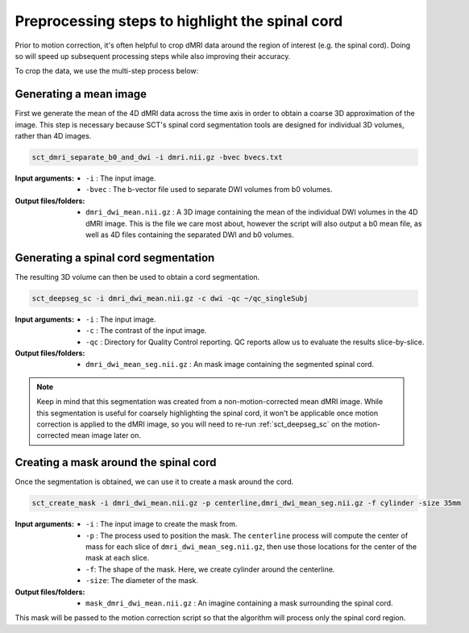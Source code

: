 .. _preprocessing-dmri:

Preprocessing steps to highlight the spinal cord
################################################

Prior to motion correction, it's often helpful to crop dMRI data around the region of interest (e.g. the spinal cord). Doing so will speed up subsequent processing steps while also improving their accuracy.

To crop the data, we use the multi-step process below:

.. figure:: https://raw.githubusercontent.com/spinalcordtoolbox/doc-figures/master/processing-dmri-data/preprocessing.png
   :align: center

Generating a mean image
-----------------------

First we generate the mean of the 4D dMRI data across the time axis in order to obtain a coarse 3D approximation of the image. This step is necessary because SCT's spinal cord segmentation tools are designed for individual 3D volumes, rather than 4D images.

.. code::

   sct_dmri_separate_b0_and_dwi -i dmri.nii.gz -bvec bvecs.txt 

:Input arguments:
   - ``-i`` : The input image.
   - ``-bvec`` : The b-vector file used to separate DWI volumes from b0 volumes. 

:Output files/folders:
   - ``dmri_dwi_mean.nii.gz`` : A 3D image containing the mean of the individual DWI volumes in the 4D dMRI image. This is the file we care most about, however the script will also output a b0 mean file, as well as 4D files containing the separated DWI and b0 volumes.

Generating a spinal cord segmentation
-------------------------------------

The resulting 3D volume can then be used to obtain a cord segmentation.

.. code::

   sct_deepseg_sc -i dmri_dwi_mean.nii.gz -c dwi -qc ~/qc_singleSubj

:Input arguments:
   - ``-i`` : The input image.
   - ``-c`` : The contrast of the input image.
   - ``-qc`` : Directory for Quality Control reporting. QC reports allow us to evaluate the results slice-by-slice.

:Output files/folders:
   - ``dmri_dwi_mean_seg.nii.gz`` : An mask image containing the segmented spinal cord.

.. note::

   Keep in mind that this segmentation was created from a non-motion-corrected mean dMRI image. While this segmentation is useful for coarsely highlighting the spinal cord, it won't be applicable once motion correction is applied to the dMRI image, so you will need to re-run :ref:`sct_deepseg_sc` on the motion-corrected mean image later on.

Creating a mask around the spinal cord
--------------------------------------

Once the segmentation is obtained, we can use it to create a mask around the cord.

.. code::

   sct_create_mask -i dmri_dwi_mean.nii.gz -p centerline,dmri_dwi_mean_seg.nii.gz -f cylinder -size 35mm

:Input arguments:
   - ``-i`` : The input image to create the mask from.
   - ``-p`` : The process used to position the mask. The ``centerline`` process will compute the center of mass for each slice of ``dmri_dwi_mean_seg.nii.gz``, then use those locations for the center of the mask at each slice.
   - ``-f``: The shape of the mask. Here, we create cylinder around the centerline.
   - ``-size``: The diameter of the mask.

:Output files/folders:
   - ``mask_dmri_dwi_mean.nii.gz`` : An imagine containing a mask surrounding the spinal cord.

This mask will be passed to the motion correction script so that the algorithm will process only the spinal cord region.